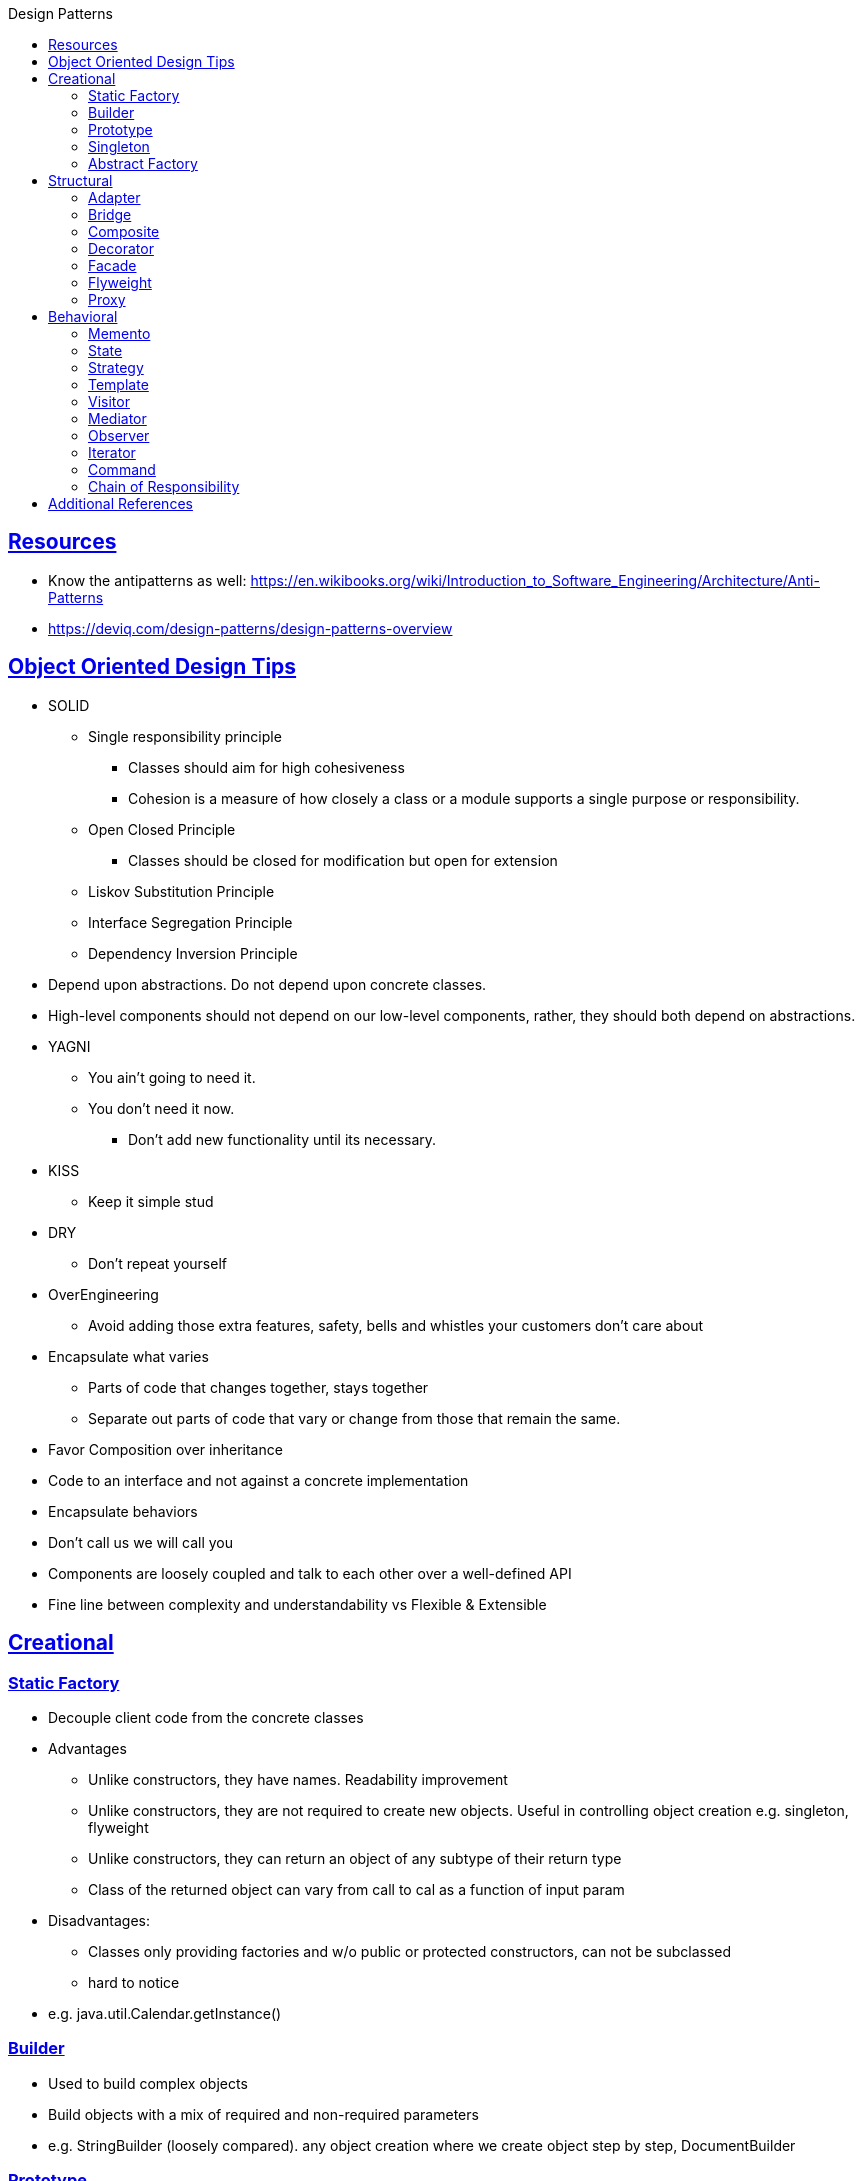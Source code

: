:sectlinks:
:sectnumlevels: 6
:toc-title: Design Patterns
:toc: macro
:toclevels: 6
toc::[]


== Resources
- Know the antipatterns as well: https://en.wikibooks.org/wiki/Introduction_to_Software_Engineering/Architecture/Anti-Patterns[https://en.wikibooks.org/wiki/Introduction_to_Software_Engineering/Architecture/Anti-Patterns]

- https://deviq.com/design-patterns/design-patterns-overview[https://deviq.com/design-patterns/design-patterns-overview]

== Object Oriented Design Tips

- SOLID
* Single responsibility principle
** Classes should aim for high cohesiveness
** Cohesion is a measure of how closely a class or a module supports a single purpose or responsibility.
* Open Closed Principle
** Classes should be closed for modification but open for extension
* Liskov Substitution Principle
* Interface Segregation Principle
* Dependency Inversion Principle
    - Depend upon abstractions. Do not depend upon concrete classes.
    - High-level components should not depend on our low-level components, rather, they should both depend on abstractions.
- YAGNI
* You ain't going to need it.
* You don't need it now.
** Don't add new functionality until its necessary.
- KISS
* Keep it simple stud
- DRY
* Don't repeat yourself
- OverEngineering
* Avoid adding those extra features, safety, bells and whistles your customers don't care about
- Encapsulate what varies
* Parts of code that changes together, stays together
* Separate out parts of code that vary or change from those that remain the same.
- Favor Composition over inheritance
- Code to an interface and not against a concrete implementation
- Encapsulate behaviors
- Don't call us we will call you
- Components are loosely coupled and talk to each other over a well-defined API
- Fine line between complexity and understandability vs Flexible & Extensible

== Creational

=== Static Factory
- Decouple client code from the concrete classes
- Advantages
* Unlike constructors, they have names.
Readability improvement
* Unlike constructors, they are not required to create new objects.
Useful in controlling object creation e.g. singleton, flyweight
* Unlike constructors, they can return an object of any subtype of their return type
* Class of the returned object can vary from call to cal as a function of input param
- Disadvantages:
* Classes only providing factories and w/o public or protected constructors, can not be subclassed
* hard to notice
- e.g. java.util.Calendar.getInstance()

=== Builder
- Used to build complex objects
- Build objects with a mix of required and non-required parameters
- e.g. StringBuilder (loosely compared). any object creation where we create object step by step, DocumentBuilder

=== Prototype
- Use the Prototype Pattern when creating an instance of a given class is either expensive or complicated.
- Create new objects by copying existing objects. The object whose copies are made is called the prototype
- Creating new objects is more expensive than copying existing objects
- Think about shallow vs deep copy
- e.g. clone method exposed by Object class

=== Singleton
- Only one object is created in JVM
- Think about cost of creation and use lazy or eager initialization
- Think about single threaded vs multi threaded environment
- e.g. java.lang.Runtime, java.awt.Desktop


=== Abstract Factory
- This Pattern provides an interface for creating families of related or dependent objects without specifying their concrete classes.
- factory of factories


== Structural

=== Adapter
- Allow interoperability

=== Bridge
- Allows varying abstractions as well as implementations
- Decouples an implementation so that it is not bound permanently to an interface
- Abstraction and implementation can be extended independently
- Changes to the concrete abstraction classes don't affect the client

=== Composite
- Represents hierarchical tree like relation
- Composite and leaf
- The composite pattern is meant to allow treating individual objects and compositions of objects, or “composites” in the same way.

=== Decorator
- A wrapper on the class to enhance or extend the behavior of an object dynamically

=== Facade
- Decouple client from complex subsystem of components
- Simplifies interface
- Facade deals with interfaces, not implementation.
- Hide internal complexity behind a single interface that appears simple on the outside

=== Flyweight
- The term comes from boxing and stands for a fighter who weighs less than 111 lbs.
- Sharing state among many fine-grained objects for efficiency.
- Centralizes state for many “virtual” objects into a single location.
- Memory saving and Object explosion is avoided by sharing intrinsic state and extrinsic state is calculated
- Reduces the number of object instances at runtime, saving memory.


=== Proxy
- Proxies control and manage access to real object (think of Paralegal and Lawyer)
- The Decorator Pattern adds behavior to an object, while Proxy controls access.
- Remote Proxy
    * Local representative for an object that lives in a different jvm
- Virtual Proxy:
    * Representative for an object that may be expensive to create
    * Defers the creation of expensive object until its needed
    * Acts as a surrogate for the object before and while it is being created
- e.g. java.rmi.* package

== Behavioral

=== Memento
- Use the Memento Pattern when you need to be able to return an object to one of its previous states.
- e.g. java.io.Serializable

=== State
- The State Pattern allows an object to alter its behavior when its internal state changes.
- Encapsulate state based behavior and delegate behavior to the current state
- The object will appear to change its class
- With the State Pattern, we have a set of behaviors encapsulated in state objects; at any time the context is delegating to one of those states.
- Exhibit different behaviors in different states

=== Strategy
- Encapsulate interchangeable behaviors and use delegation to decide which behavior to use
- e.g. custom comparator can be passed to this Collections.sort(list,comparator)

=== Template
- Subclasses decide how to implement steps in the algorithm
- Allows subclasses to define parts of an algorithm without modifying the overall structure or steps of the algorithm

=== Visitor
- Allows you to add operations to a composite/object hierarchy structure without changing the structure itself.
- Adding new operations is relatively easy.
- The code for operations performed by the Visitor is centralized.

=== Mediator
- Use the Mediator Pattern to centralize complex communications and control between related objects.
- Components do not need to know about each other
- They only talk to a mediator
- Simplifies maintenance of the system by centralizing control logic.

=== Observer
- A one-to-many dependency between objects so that when one object changes state all the dependents are notified
- Publish-subscribe model where subscribers get notified when publisher notifies

=== Iterator
- Allows traversal through a aggregate or a collection without exposing its internal details.
- The main idea of the Iterator pattern is to extract the traversal behavior of a collection into a separate object called an iterator

=== Command
- The Command Pattern allows us to decouple the requester of an action from the object that actually performs the action.
- Encapsulates a request as an object
- A command object encapsulates a request to do something (like turn on a light) on a specific object (say, the living room light object)


=== Chain of Responsibility
- Use when you want to give more than one object a chance to handle a request.
- Decouples the sender of the request and its receivers.
- Each receiver contains reference to next receiver.
- Each handler in turn examines a request and either handles it or passes it on to the next object in the chain
- e.g. javax.servlet.Filter.doFilter method or mouseclick events on webpage

== Additional References
- https://github.com/marhan/effective-java-examples[marhan/effective-java-examples]
- https://github.com/jbloch/effective-java-3e-source-code[jbloch/effective-java-3e-source-code]
- https://github.com/HugoMatilla/Effective-JAVA-Summary[HugoMatilla/Effective-JAVA-Summary]
- https://www.baeldung.com/java-composite-pattern[baeldung.com/java-composite-pattern]
- https://refactoring.guru/design-patterns[https://refactoring.guru/design-patterns]
- https://en.wikipedia.org/wiki/Unix_philosophy[Unix Philosophy]
- Head First Design Patterns Book by Elisabeth Freeman and Kathy Sierra
- https://www.educative.io/courses/software-design-patterns-best-practices[Software Design Patterns]


